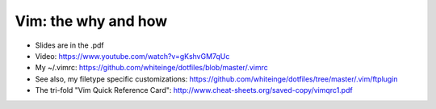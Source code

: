 ====================
Vim: the why and how
====================

* Slides are in the .pdf
* Video: https://www.youtube.com/watch?v=gKshvGM7qUc
* My ~/.vimrc: https://github.com/whiteinge/dotfiles/blob/master/.vimrc
* See also, my filetype specific customizations: https://github.com/whiteinge/dotfiles/tree/master/.vim/ftplugin
* The tri-fold "Vim Quick Reference Card": http://www.cheat-sheets.org/saved-copy/vimqrc1.pdf
